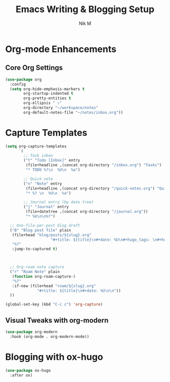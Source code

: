 #+TITLE: Emacs Writing & Blogging Setup
#+AUTHOR: Nik M
#+PROPERTY: header-args :tangle writing.el :results silent

* Org-mode Enhancements

** Core Org Settings
#+BEGIN_SRC emacs-lisp
(use-package org
  :config
  (setq org-hide-emphasis-markers t
        org-startup-indented t
        org-pretty-entities t
        org-ellipsis " ⤵"
        org-directory "~/workspace/notes"
        org-default-notes-file "~/notes/inbox.org"))
#+END_SRC

* Capture Templates
#+BEGIN_SRC emacs-lisp
  (setq org-capture-templates
        `(
          ;; Task inbox
          ("t" "Todo [Inbox]" entry
           (file+headline ,(concat org-directory "/inbox.org") "Tasks")
           "* TODO %?\n  %U\n  %a")

          ;; Quick note
          ("n" "Note" entry
           (file+headline ,(concat org-directory "/quick-notes.org") "Quick Notes")
           "* %? \n  %U\n  %a")

          ;; Journal entry (by date tree)
          ("j" "Journal" entry
           (file+datetree ,(concat org-directory "/journal.org"))
           "* %U\n\n%?")

  	;; One-file-per-post blog draft
  	("B" "Blog post file" plain
  	 (file+head "blog/posts/${slug}.org"
                      "#+title: ${title}\n#+date: %U\n#+hugo_tags: \n#+hugo_categories: \n\n")
  	 "%?"
  	 :jump-to-captured t)
  	


  	;; Org-roam note capture
  	("r" "Roam Note" plain
  	 (function org-roam-capture-)
  	 "%?"
  	 :if-new (file+head "roam/${slug}.org"
  			    "#+title: ${title}\n#+date: %U\n\n"))
  	))

  (global-set-key (kbd "C-c c") 'org-capture)
#+END_SRC

** Visual Tweaks with org-modern
#+BEGIN_SRC emacs-lisp
(use-package org-modern
  :hook (org-mode . org-modern-mode))
#+END_SRC

* Blogging with ox-hugo

#+BEGIN_SRC emacs-lisp
(use-package ox-hugo
  :after ox)
#+END_SRC
